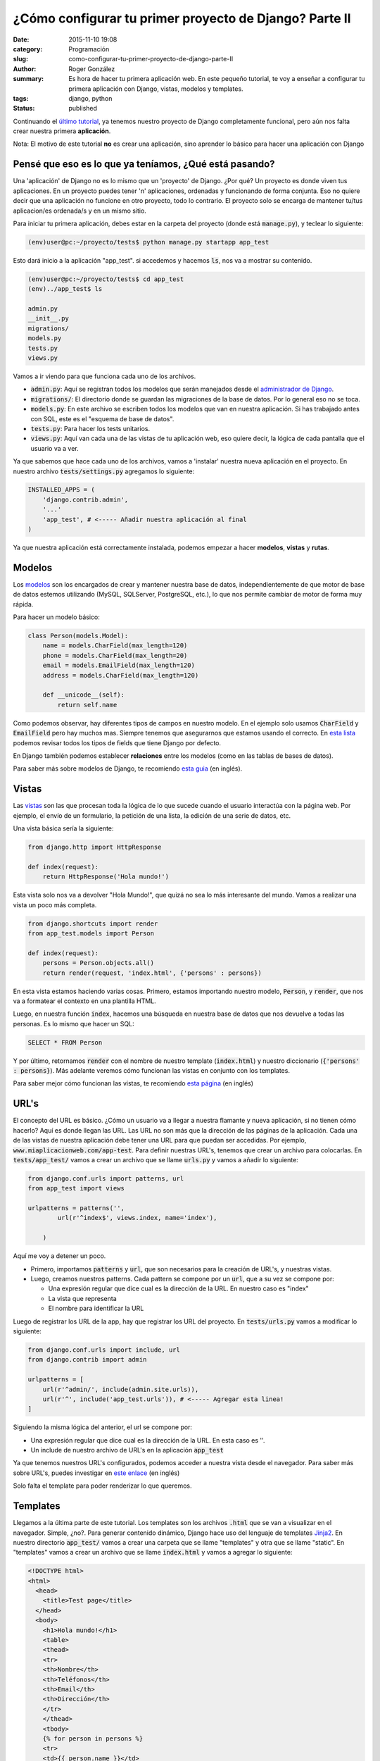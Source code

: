 ¿Cómo configurar tu primer proyecto de Django? Parte II
#######################################################

:date: 2015-11-10 19:08
:category: Programación
:slug: como-configurar-tu-primer-proyecto-de-django-parte-II
:author: Roger González
:summary: Es hora de hacer tu primera aplicación web. En este pequeño tutorial, te voy a enseñar a configurar tu primera aplicación con Django, vistas, modelos y templates.
:tags: django, python
:status: published

Continuando el `último tutorial`_, ya tenemos nuestro proyecto de Django completamente funcional, pero aún nos falta crear nuestra primera **aplicación**.

Nota: El motivo de este tutorial **no** es crear una aplicación, sino aprender lo básico para hacer una aplicación con Django

Pensé que eso es lo que ya teníamos, ¿Qué está pasando?
-------------------------------------------------------
Una 'aplicación' de Django no es lo mismo que un 'proyecto' de Django. ¿Por qué? Un proyecto es donde viven tus aplicaciones. En un proyecto puedes tener 'n' aplicaciones, ordenadas y funcionando de forma conjunta. Eso no quiere decir que una aplicación no funcione en otro proyecto, todo lo contrario. El proyecto solo se encarga de mantener tu/tus aplicacion/es ordenada/s y en un mismo sitio.

Para iniciar tu primera aplicación, debes estar en la carpeta del proyecto (donde está :code:`manage.py`), y teclear lo siguiente:

.. code-block:: bash

    (env)user@pc:~/proyecto/tests$ python manage.py startapp app_test

Esto dará inicio a la aplicación "app_test". si accedemos y hacemos :code:`ls`, nos va a mostrar su contenido.

.. code-block:: bash

    (env)user@pc:~/proyecto/tests$ cd app_test
    (env)../app_test$ ls
    
    admin.py  
    __init__.py  
    migrations/  
    models.py  
    tests.py  
    views.py

Vamos a ir viendo para que funciona cada uno de los archivos.

- :code:`admin.py`: Aquí se registran todos los modelos que serán manejados desde el `administrador de Django`_.
- :code:`migrations/`: El directorio donde se guardan las migraciones de la base de datos. Por lo general eso no se toca.
- :code:`models.py`: En este archivo se escriben todos los modelos que van en nuestra aplicación. Si has trabajado antes con SQL, este es el "esquema de base de datos".
- :code:`tests.py`: Para hacer los tests unitarios.
- :code:`views.py`: Aquí van cada una de las vistas de tu aplicación web, eso quiere decir, la lógica de cada pantalla que el usuario va a ver.


Ya que sabemos que hace cada uno de los archivos, vamos a 'instalar' nuestra nueva aplicación en el proyecto. En nuestro archivo :code:`tests/settings.py` agregamos lo siguiente:

.. code-block:: python

    INSTALLED_APPS = (
        'django.contrib.admin',
        '...'
        'app_test', # <----- Añadir nuestra aplicación al final
    )

Ya que nuestra aplicación está correctamente instalada, podemos empezar a hacer **modelos**, **vistas** y **rutas**.


Modelos
-------
Los modelos_ son los encargados de crear y mantener nuestra base de datos, independientemente de que motor de base de datos estemos utilizando (MySQL, SQLServer, PostgreSQL, etc.), lo que nos permite cambiar de motor de forma muy rápida.

Para hacer un modelo básico:

.. code-block:: python

    class Person(models.Model):
        name = models.CharField(max_length=120)
        phone = models.CharField(max_length=20)
        email = models.EmailField(max_length=120)
        address = models.CharField(max_length=120)

        def __unicode__(self):
            return self.name

Como podemos observar, hay diferentes tipos de campos en nuestro modelo. En el ejemplo solo usamos :code:`CharField` y :code:`EmailField` pero hay muchos mas. Siempre tenemos que asegurarnos que estamos usando el correcto. En `esta lista`_ podemos revisar todos los tipos de fields que tiene Django por defecto.

En Django también podemos establecer **relaciones** entre los modelos (como en las tablas de bases de datos).

Para saber más sobre modelos de Django, te recomiendo `esta guia`_ (en inglés).

Vistas
------
Las vistas_ son las que procesan toda la lógica de lo que sucede cuando el usuario interactúa con la página web. Por ejemplo, el envío de un formulario, la petición de una lista, la edición de una serie de datos, etc.

Una vista básica sería la siguiente:

.. code-block:: python

    from django.http import HttpResponse

    def index(request):
        return HttpResponse('Hola mundo!')

Esta vista solo nos va a devolver "Hola Mundo!", que quizá no sea lo más interesante del mundo. Vamos a realizar una vista un poco más completa.

.. code-block:: python
    
    from django.shortcuts import render
    from app_test.models import Person

    def index(request):
        persons = Person.objects.all()
        return render(request, 'index.html', {'persons' : persons})

En esta vista estamos haciendo varias cosas. Primero, estamos importando nuestro modelo, :code:`Person`, y :code:`render`, que nos va a formatear el contexto en una plantilla HTML.

Luego, en nuestra función :code:`index`, hacemos una búsqueda en nuestra base de datos que nos devuelve a todas las personas. Es lo mismo que hacer un SQL:

.. code-block:: sql

    SELECT * FROM Person

Y por último, retornamos :code:`render` con el nombre de nuestro template (:code:`index.html`) y nuestro diccionario (:code:`{'persons' : persons}`). Más adelante veremos cómo funcionan las vistas en conjunto con los templates.

Para saber mejor cómo funcionan las vistas, te recomiendo `esta página`_ (en inglés)

URL's
-----
El concepto del URL es básico. ¿Cómo un usuario va a llegar a nuestra flamante y nueva aplicación, si no tienen cómo hacerlo? Aquí es donde llegan las URL. Las URL no son más que la dirección de las páginas de la aplicación. Cada una de las vistas de nuestra aplicación debe tener una URL para que puedan ser accedidas. Por ejemplo, :code:`www.miaplicacionweb.com/app-test`. Para definir nuestras URL's, tenemos que crear un archivo para colocarlas. En :code:`tests/app_test/` vamos a crear un archivo que se llame :code:`urls.py` y vamos a añadir lo siguiente:

.. code-block:: python

    from django.conf.urls import patterns, url
    from app_test import views

    urlpatterns = patterns('',
            url(r'^index$', views.index, name='index'),

        )

Aquí me voy a detener un poco.

- Primero, importamos :code:`patterns` y :code:`url`, que son necesarios para la creación de URL's, y nuestras vistas.
- Luego, creamos nuestros patterns. Cada pattern se compone por un :code:`url`, que a su vez se compone por:

  + Una expresión regular que dice cual es la dirección de la URL. En nuestro caso es "index"
  + La vista que representa
  + El nombre para identificar la URL

Luego de registrar los URL de la app, hay que registrar los URL del proyecto. En :code:`tests/urls.py` vamos a modificar lo siguiente:

.. code-block:: python

    from django.conf.urls import include, url
    from django.contrib import admin

    urlpatterns = [
        url(r'^admin/', include(admin.site.urls)),
        url(r'^', include('app_test.urls')), # <----- Agregar esta linea!
    ]

Siguiendo la misma lógica del anterior, el url se compone por:

- Una expresión regular que dice cual es la dirección de la URL. En esta caso es ''.
- Un include de nuestro archivo de URL's en la aplicación :code:`app_test`

Ya que tenemos nuestros URL's configurados, podemos acceder a nuestra vista desde el navegador. Para saber más sobre URL's, puedes investigar en `este enlace`_ (en inglés)

Solo falta el template para poder renderizar lo que queremos.

Templates
---------
Llegamos a la última parte de este tutorial. Los templates son los archivos :code:`.html` que se van a visualizar en el navegador. Simple, ¿no?. Para generar contenido dinámico, Django hace uso del lenguaje de templates Jinja2_. En nuestro directorio :code:`app_test/` vamos a crear una carpeta que se llame "templates" y otra que se llame "static". En "templates" vamos a crear un archivo que se llame :code:`index.html` y vamos a agregar lo siguiente:

.. code-block:: html

  <!DOCTYPE html>
  <html>
    <head>
      <title>Test page</title>
    </head>
    <body>
      <h1>Hola mundo!</h1>
      <table>
      <thead>
      <tr>
      <th>Nombre</th>
      <th>Teléfonos</th>
      <th>Email</th>
      <th>Dirección</th>
      </tr>
      </thead>
      <tbody>
      {% for person in persons %}
      <tr>
      <td>{{ person.name }}</td>
      <td>{{ person.phone_num }}</td>
      <td>{{ person.email }}</td>
      <td>{{ person.address }}</td>
      </tr>
      {% endfor %}
      </tbody>
      </table>
    </body>
  </html>

Para probar todo lo que llevamos, debemos aplicar las migraciones, crear la base de datos y correr el servidor de pruebas.

.. code-block:: bash

    (env)../app_test$ cd ..
    (env)../proyecto/tests$ python manage.py makemigrations app_test

    # Se generan las migraciones

    (env)../proyecto/tests$ python manage.py migrate

    # Se crea la base de datos

    (env)../proyecto/tests$ python manage.py createsuperuser

    # Se crea el superusuario, lo usaremos en el siguiente paso del tutorial

    (env)../proyecto/tests$ python manage.py runserver

    System check identified no issues (0 silenced).
    November 10, 2015 - 12:32:06
    Django version 1.8.6, using settings 'tests.settings'
    Starting development server at http://127.0.0.1:8000/
    Quit the server with CONTROL-C.

Si entramos en la dirección :code:`localhost:8000/index` o :code:`http://127.0.0.1:8000/index`, vamos a ver que todo está funcionando correctamente.

.. image:: {filename}/images/django_tutorial/hello_world.png
    :alt: Aplicación funcionando

Tu proyecto ya debería de verse así_. 

Por ahora todo es muy básico, tenemos un modelo que guarda personas, una vista que devuelve una lista de personas, y un template para mostrar esa vista. En la tercera parte del tutorial vamos a aprender a hacer un formulario para añadir datos, y cómo usar el `administrador de Django`_.

Hasta la próxima.

`Parte 1: Preparando nuestro proyecto de Django`_

`Parte 3: Django Admin y Formularios`_

.. _último tutorial: {filename}/como-configurar-tu-proyecto-de-django-parte-1.rst
.. _administrador de Django: https://docs.djangoproject.com/en/1.8/ref/contrib/admin/
.. _modelos: https://docs.djangoproject.com/en/stable/topics/db/models/
.. _esta lista: https://docs.djangoproject.com/en/1.8/ref/models/fields/#model-field-types
.. _esta guia: https://docs.djangoproject.com/en/stable/topics/db/models/
.. _vistas: https://docs.djangoproject.com/en/1.8/topics/http/views/
.. _esta página: https://docs.djangoproject.com/en/1.8/topics/http/views/
.. _este enlace: https://docs.djangoproject.com/en/1.8/topics/http/urls/
.. _Jinja2: http://jinja.pocoo.org/docs/dev/
.. _así: https://github.com/Rogergonzalez21/django-tutorial/tree/188e15c3058ffd9b7004e880447e6b2146bdf08d
.. _`Parte 1: Preparando nuestro proyecto de Django`: {filename}/como-configurar-tu-proyecto-de-django-parte-1.rst
.. _`Parte 3: Django Admin y Formularios`: {filename}/como-configurar-tu-proyecto-de-django-parte-3.rst